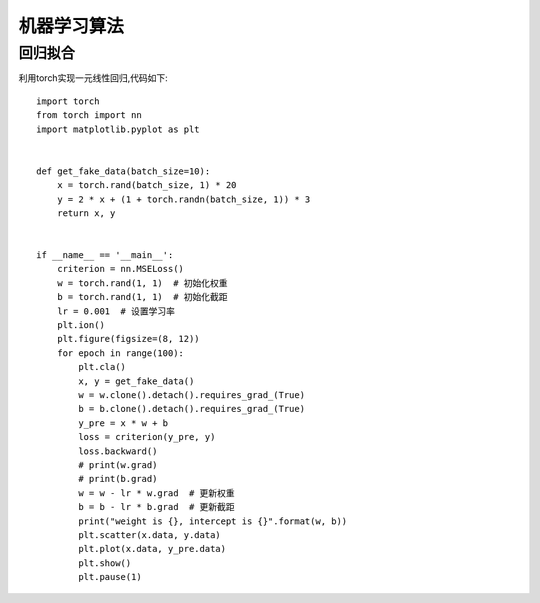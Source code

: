 机器学习算法
===========================

回归拟合
-----------------
利用torch实现一元线性回归,代码如下:

::

	import torch
	from torch import nn
	import matplotlib.pyplot as plt


	def get_fake_data(batch_size=10):
	    x = torch.rand(batch_size, 1) * 20
	    y = 2 * x + (1 + torch.randn(batch_size, 1)) * 3
	    return x, y


	if __name__ == '__main__':
	    criterion = nn.MSELoss() 
	    w = torch.rand(1, 1)  # 初始化权重
	    b = torch.rand(1, 1)  # 初始化截距
	    lr = 0.001  # 设置学习率 
	    plt.ion()
	    plt.figure(figsize=(8, 12))
	    for epoch in range(100):
	        plt.cla()
	        x, y = get_fake_data()
	        w = w.clone().detach().requires_grad_(True)
	        b = b.clone().detach().requires_grad_(True)
	        y_pre = x * w + b
	        loss = criterion(y_pre, y)
	        loss.backward()
	        # print(w.grad)
	        # print(b.grad)
	        w = w - lr * w.grad  # 更新权重
	        b = b - lr * b.grad  # 更新截距
	        print("weight is {}, intercept is {}".format(w, b))
	        plt.scatter(x.data, y.data)
	        plt.plot(x.data, y_pre.data)
	        plt.show()
	        plt.pause(1)







